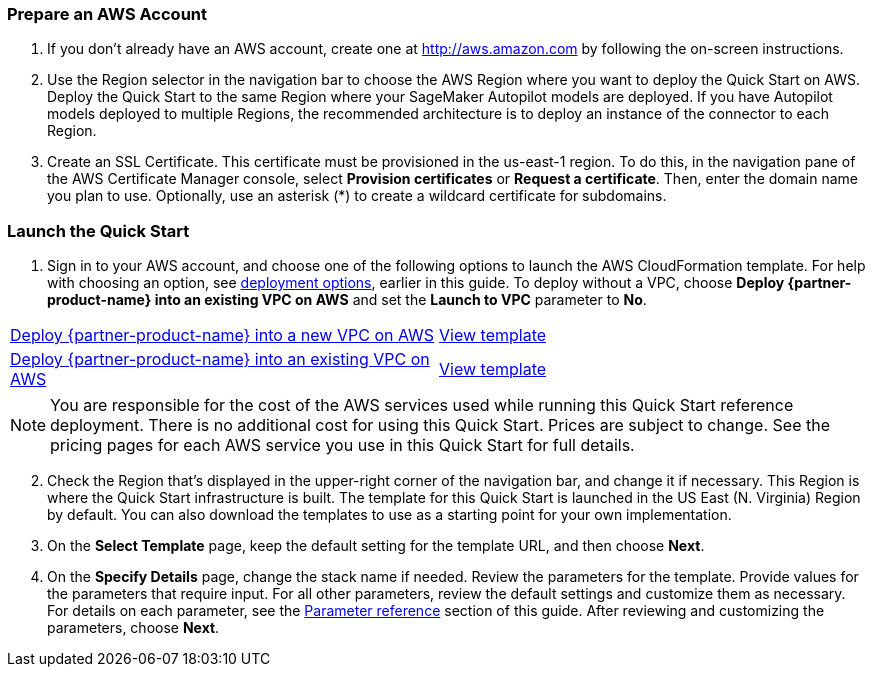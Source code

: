 === Prepare an AWS Account

. If you don’t already have an AWS account, create one at http://aws.amazon.com by following the on-screen instructions. 

. Use the Region selector in the navigation bar to choose the AWS Region where you want to deploy the Quick Start on AWS. Deploy the Quick Start to the same Region where your SageMaker Autopilot models are deployed. If you have Autopilot models deployed to multiple Regions, the recommended architecture is to deploy an instance of the connector to each Region. 

. Create an SSL Certificate. This certificate must be provisioned in the us-east-1 region. To do this, in the navigation pane of the AWS Certificate Manager console, select *Provision certificates* or *Request a certificate*. Then, enter the domain name you plan to use. Optionally, use an asterisk (*) to create a wildcard certificate for subdomains. 

=== Launch the Quick Start

. Sign in to your AWS account, and choose one of the following options to launch the AWS CloudFormation template. For help with choosing an option, see link:#_deployment_options[deployment options], earlier in this guide. To deploy without a VPC, choose *Deploy {partner-product-name} into an existing VPC on AWS* and set the *Launch to VPC* parameter to *No*.

[cols=2*]
|===
^|https://fwd.aws/Jgmxd[Deploy {partner-product-name} into a new VPC on AWS^]
^|https://...[View template^]

^|https://fwd.aws/RGvEX[Deploy {partner-product-name} into an existing VPC on AWS^]
^|https://...[View template^]
|===

NOTE: You are responsible for the cost of the AWS services used while running this Quick Start reference deployment. There is no additional cost for using this Quick Start. Prices are subject to change. See the pricing pages for each AWS service you use in this Quick Start for full details.

:xrefstyle: short
[start=2]
. Check the Region that’s displayed in the upper-right corner of the navigation bar, and change it if necessary. This Region is where the Quick Start infrastructure is built. The template for this Quick Start is launched in the US East (N. Virginia) Region by default. You can also download the templates to use as a starting point for your own implementation.
. On the *Select Template* page, keep the default setting for the template URL, and then choose *Next*.
. On the *Specify Details* page, change the stack name if needed. Review the parameters for the template. Provide values for the parameters that require input. For all other parameters, review the default settings and customize them as necessary. For details on each parameter, see the link:#_parameter_reference[Parameter reference] section of this guide. After reviewing and customizing the parameters, choose *Next*.
